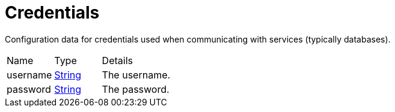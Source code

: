 = Credentials

Configuration data for credentials used when communicating with services (typically databases).

[cols="1,1a,4a",stripes=even]
|===
| Name
| Type
| Details


| [[username]]username
| link:https://docs.oracle.com/en/java/javase/21/docs/api/java.base/java/lang/String.html[String]
| The username.
| [[password]]password
| link:https://docs.oracle.com/en/java/javase/21/docs/api/java.base/java/lang/String.html[String]
| The password.
|===

